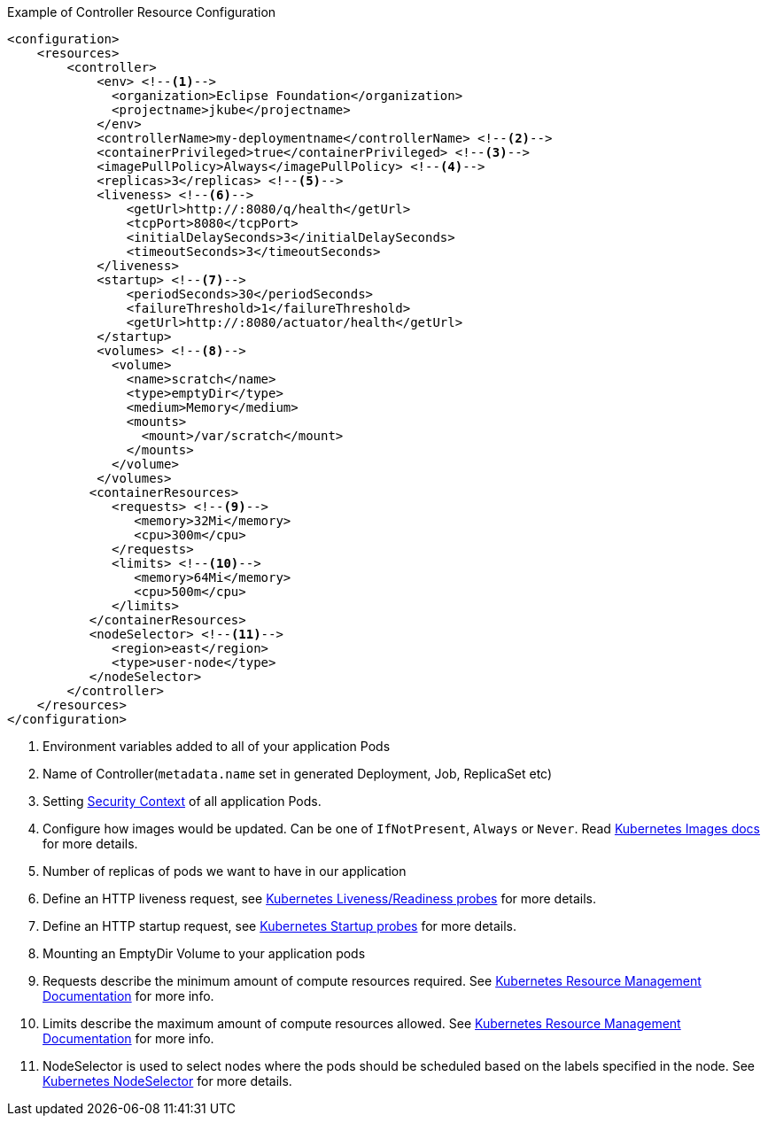 .Example of Controller Resource Configuration
[source,xml]
----
<configuration>
    <resources>
        <controller>
            <env> <!--1-->
              <organization>Eclipse Foundation</organization>
              <projectname>jkube</projectname>
            </env>
            <controllerName>my-deploymentname</controllerName> <!--2-->
            <containerPrivileged>true</containerPrivileged> <!--3-->
            <imagePullPolicy>Always</imagePullPolicy> <!--4-->
            <replicas>3</replicas> <!--5-->
            <liveness> <!--6-->
                <getUrl>http://:8080/q/health</getUrl>
                <tcpPort>8080</tcpPort>
                <initialDelaySeconds>3</initialDelaySeconds>
                <timeoutSeconds>3</timeoutSeconds>
            </liveness>
            <startup> <!--7-->
                <periodSeconds>30</periodSeconds>
                <failureThreshold>1</failureThreshold>
                <getUrl>http://:8080/actuator/health</getUrl>
            </startup>
            <volumes> <!--8-->
              <volume>
                <name>scratch</name>
                <type>emptyDir</type>
                <medium>Memory</medium>
                <mounts>
                  <mount>/var/scratch</mount>
                </mounts>
              </volume>
            </volumes>
           <containerResources>
              <requests> <!--9-->
                 <memory>32Mi</memory>
                 <cpu>300m</cpu>
              </requests>
              <limits> <!--10-->
                 <memory>64Mi</memory>
                 <cpu>500m</cpu>
              </limits>
           </containerResources>
           <nodeSelector> <!--11-->
              <region>east</region>
              <type>user-node</type>
           </nodeSelector>
        </controller>
    </resources>
</configuration>
----

<1> Environment variables added to all of your application Pods
<2> Name of Controller(`metadata.name` set in generated Deployment, Job, ReplicaSet etc)
<3> Setting https://kubernetes.io/docs/tasks/configure-pod-container/security-context/#set-the-security-context-for-a-pod[Security Context] of all application Pods.
<4> Configure how images would be updated. Can be one of `IfNotPresent`, `Always` or `Never`. Read https://kubernetes.io/docs/concepts/containers/images/#updating-images[Kubernetes Images docs] for more details.
<5> Number of replicas of pods we want to have in our application
<6> Define an HTTP liveness request, see https://kubernetes.io/docs/concepts/containers/images/#updating-images[Kubernetes Liveness/Readiness probes] for more details.
<7> Define an HTTP startup request, see https://kubernetes.io/docs/tasks/configure-pod-container/configure-liveness-readiness-startup-probes/[Kubernetes Startup probes] for more details.
<8> Mounting an EmptyDir Volume to your application pods
<9> Requests describe the minimum amount of compute resources required. See https://kubernetes.io/docs/concepts/configuration/manage-resources-containers/[Kubernetes Resource Management Documentation] for more info.
<10> Limits describe the maximum amount of compute resources allowed. See https://kubernetes.io/docs/concepts/configuration/manage-resources-containers/[Kubernetes Resource Management Documentation] for more info.
<11> NodeSelector is used to select nodes where the pods should be scheduled based on the labels specified in the node. See https://kubernetes.io/docs/concepts/scheduling-eviction/assign-pod-node/[Kubernetes NodeSelector] for more details.